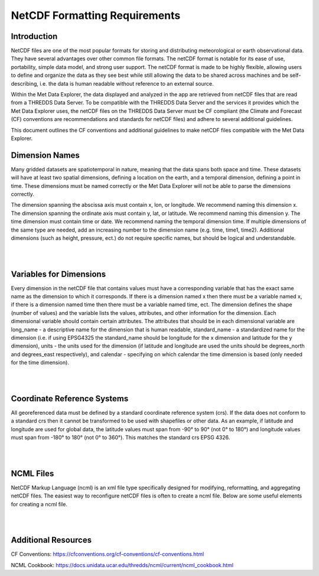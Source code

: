 ==============================
NetCDF Formatting Requirements
==============================

Introduction
************

NetCDF files are one of the most popular formats for storing and distributing meteorological or earth observational
data. They have several advantages over other common file formats. The netCDF format is notable for its ease of use,
portability, simple data model, and strong user support. The netCDF format is made to be highly flexible, allowing
users to define and organize the data as they see best while still allowing the data to be shared across machines
and be self-describing, i.e. the data is human readable without reference to an external source.

Within the Met Data Explorer, the data displayed and analyzed in the app are retrieved from netCDF files that are
read from a THREDDS Data Server. To be compatible with the THREDDS Data Server and the services it provides which
the Met Data Explorer uses, the netCDF files on the THREDDS Data Server must be CF compliant
(the Climate and Forecast (CF) conventions are recommendations and standards for netCDF files) and adhere to
several additional guidelines.

This document outlines the CF conventions and additional guidelines to make netCDF files compatible
with the Met Data Explorer.

Dimension Names
***************
Many gridded datasets are spatiotemporal in nature, meaning that the data spans both space and time.
These datasets will have at least two spatial dimensions, defining a location on the earth, and a temporal dimension,
defining a point in time. These dimensions must be named correctly or the Met Data Explorer will not be able to parse
the dimensions correctly.

The dimension spanning the abscissa axis must contain x, lon, or longitude. We recommend naming this dimension x.
The dimension spanning the ordinate axis must contain y, lat, or latitude. We recommend naming this dimension y.
The time dimension must contain time or date. We recommend naming the temporal dimension time. If multiple dimensions
of the same type are needed, add an increasing number to the dimension name (e.g. time, time1, time2).
Additional dimensions (such as height, pressure, ect.) do not require specific names, but should be logical and
understandable.

|

.. image:: netcdf_images/F1.png
   :width: 800
   :align: center

|

Variables for Dimensions
************************
Every dimension in the netCDF file that contains values must have a corresponding variable that has the exact same
name as the dimension to which it corresponds. If there is a dimension named x then there must be a variable named
x, if there is a dimension named time then there must be a variable named time, ect. The dimension defines the shape
(number of values) and the variable lists the values, attributes, and other information for the dimension.
Each dimensional variable should contain certain attributes. The attributes that should be in each dimensional
variable are long_name - a descriptive name for the dimension that is human readable, standard_name - a standardized
name for the dimension (i.e. if using EPSG4325 the standard_name should be longitude for the x dimension and latitude
for the y dimension), units - the units used for the dimension (if latitude and longitude are used the units should be
degrees_north and degrees_east respectively), and calendar - specifying on which calendar the time dimension is based
(only needed for the time dimension).

|

.. image:: netcdf_images/F2.png
   :width: 800
   :align: center

|

Coordinate Reference Systems
****************************

All georeferenced data must be defined by a standard coordinate reference system
(crs). If the data does not conform to a standard crs then it cannot be transformed to be used with shapefiles or other
data. As an example, if latitude and longitude are used for global data, the latitude values must span from -90° to 90°
(not 0° to 180°) and longitude values must span from -180° to 180° (not 0° to 360°). This matches the standard crs
EPSG 4326.

|

.. image:: netcdf_images/F3.png
   :width: 800
   :align: center

|

NCML Files
**********

NetCDF Markup Language (ncml) is an xml file type specifically designed for modifying, reformatting, and aggregating
netCDF files. The easiest way to reconfigure netCDF files is often to create a ncml file. Below are some useful
elements for creating a ncml file.

|

.. image:: netcdf_images/F4.png
   :width: 800
   :align: center

|

Additional Resources
********************

CF Conventions: https://cfconventions.org/cf-conventions/cf-conventions.html

NCML Cookbook: https://docs.unidata.ucar.edu/thredds/ncml/current/ncml_cookbook.html